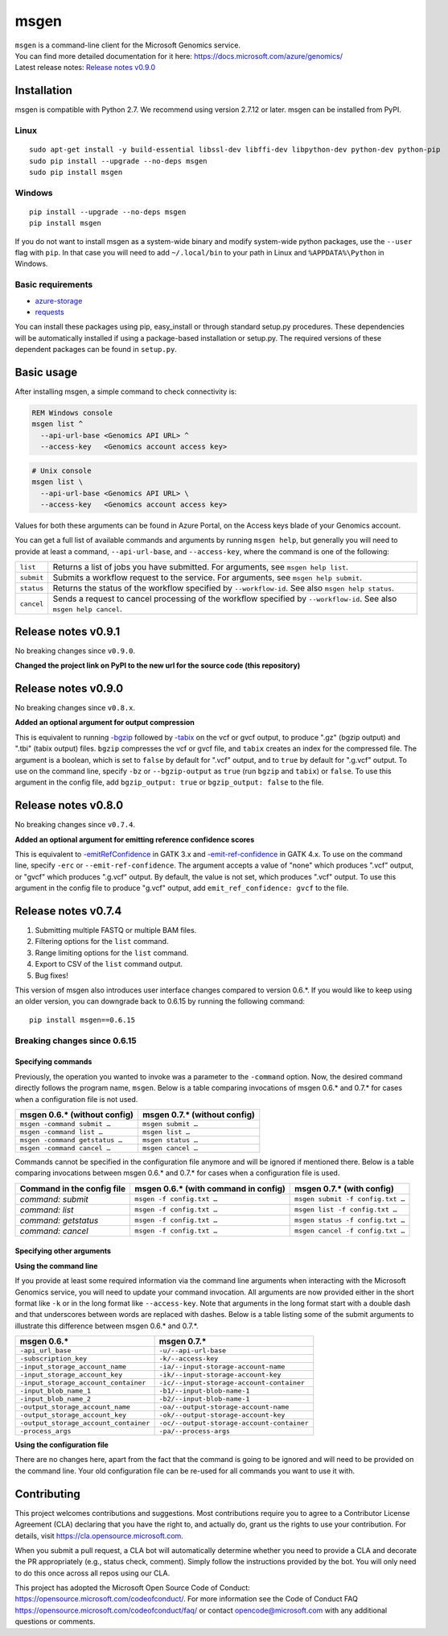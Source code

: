 msgen
========

| ``msgen`` is a command-line client for the Microsoft Genomics service.
| You can find more detailed documentation for it here: https://docs.microsoft.com/azure/genomics/
| Latest release notes: `Release notes v0.9.0`_

.. _Release notes: #release-notes-v0.9.0

Installation
---------------
msgen is compatible with Python 2.7. We recommend using version 2.7.12 or later. msgen can be installed from PyPI.

Linux
~~~~~
::

  sudo apt-get install -y build-essential libssl-dev libffi-dev libpython-dev python-dev python-pip
  sudo pip install --upgrade --no-deps msgen
  sudo pip install msgen

Windows
~~~~~~~
::

  pip install --upgrade --no-deps msgen
  pip install msgen


If you do not want to install msgen as a system-wide binary and modify system-wide python packages, use the
``--user`` flag with ``pip``. In that case you will need to add ``~/.local/bin`` to your path in Linux and
``%APPDATA%\Python`` in Windows.


Basic requirements
~~~~~~~~~~~~~~~~~~~
* `azure-storage`_
* `requests`_

You can install these packages using pip, easy_install or through standard
setup.py procedures. These dependencies will be automatically installed if
using a package-based installation or setup.py. The required versions of these
dependent packages can be found in ``setup.py``.

.. _azure-storage: https://pypi.python.org/pypi/azure-storage
.. _requests: https://pypi.python.org/pypi/requests


Basic usage
-------------
After installing msgen, a simple command to check connectivity is:

.. code-block:: bat

   REM Windows console
   msgen list ^
     --api-url-base <Genomics API URL> ^
     --access-key   <Genomics account access key>

.. code-block:: sh

   # Unix console
   msgen list \
     --api-url-base <Genomics API URL> \
     --access-key   <Genomics account access key>

Values for both these arguments can be found in Azure Portal, on the Access keys blade of your Genomics account.

You can get a full list of available commands and arguments by running ``msgen help``, but generally you will
need to provide at least a command, ``--api-url-base``, and ``--access-key``, where the command is one
of the following:

==========  =====
``list``    Returns a list of jobs you have submitted. For arguments, see ``msgen help list``.
``submit``  Submits a workflow request to the service. For arguments, see ``msgen help submit``.
``status``  Returns the status of the workflow specified by ``--workflow-id``. See also ``msgen help status``.
``cancel``  Sends a request to cancel processing of the workflow specified by ``--workflow-id``. See also ``msgen help cancel``.
==========  =====

Release notes v0.9.1
-----------------------------------------------------------------------------------------------------------------------------------------------------------------------------------------
No breaking changes since ``v0.9.0``.

| **Changed the project link on PyPI to the new url for the source code (this repository)**

Release notes v0.9.0
-----------------------------------------------------------------------------------------------------------------------------------------------------------------------------------------
No breaking changes since ``v0.8.x``.

| **Added an optional argument for output compression**

This is equivalent to running `-bgzip`_ followed by `-tabix`_ on the vcf or gvcf output, to produce ".gz" (bgzip output) and ".tbi" (tabix output) files.
``bgzip`` compresses the vcf or gvcf file, and ``tabix`` creates an index for the compressed file.
The argument is a boolean, which is set to ``false`` by default for ".vcf" output, and to ``true`` by default for ".g.vcf" output.
To use on the command line, specify ``-bz`` or ``--bgzip-output`` as ``true`` (run ``bgzip`` and ``tabix``) or ``false``.
To use this argument in the config file, add ``bgzip_output: true`` or ``bgzip_output: false`` to the file.

.. _-bgzip: http://www.htslib.org/doc/bgzip.html
.. _-tabix: www.htslib.org/doc/tabix.html

Release notes v0.8.0
-----------------------------------------------------------------------------------------------------------------------------------------------------------------------------------------
No breaking changes since ``v0.7.4``.

| **Added an optional argument for emitting reference confidence scores**

This is equivalent to `-emitRefConfidence`_ in GATK 3.x and `-emit-ref-confidence`_ in GATK 4.x. To use on the command line, specify ``-erc`` or ``--emit-ref-confidence``.
The argument accepts a value of "none" which produces ".vcf" output, or "gvcf" which produces ".g.vcf" output. By default, the value is not set, which produces ".vcf" output.
To use this argument in the config file to produce "g.vcf" output, add ``emit_ref_confidence: gvcf`` to the file.

.. _-emitRefConfidence: https://software.broadinstitute.org/gatk/documentation/tooldocs/3.8-0/org_broadinstitute_gatk_tools_walkers_haplotypecaller_HaplotypeCaller.php#--emitRefConfidence
.. _-emit-ref-confidence: https://software.broadinstitute.org/gatk/documentation/tooldocs/current/org_broadinstitute_hellbender_tools_walkers_haplotypecaller_HaplotypeCaller.php#--emit-ref-confidence

Release notes v0.7.4
--------------------------------------------------------------------------------------------------------------------------------------------------------------------------------------------------------

1. Submitting multiple FASTQ or multiple BAM files.
2. Filtering options for the ``list`` command.
3. Range limiting options for the ``list`` command.
4. Export to CSV of the ``list`` command output.
5. Bug fixes!

This version of msgen also introduces user interface changes compared to version 0.6.*.
If you would like to keep using an older version, you can downgrade back
to 0.6.15 by running the following command:

::

  pip install msgen==0.6.15

Breaking changes since 0.6.15
~~~~~~~~~~~~~~~~~~~~~~~~~~~~~~

Specifying commands
^^^^^^^^^^^^^^^^^^^^^^^^^^^

Previously, the operation you wanted to invoke was a parameter to the ``-command`` option.  Now, the desired command directly follows
the program name, ``msgen``. Below is a table comparing invocations of msgen 0.6.* and 0.7.* for cases when a configuration file is
not used.

+------------------------------+----------------------------+
|msgen 0.6.* (without config)  |msgen 0.7.* (without config)|
+==============================+============================+
|``msgen -command submit …``   |``msgen submit …``          |
+------------------------------+----------------------------+
|``msgen -command list …``     |``msgen list …``            |
+------------------------------+----------------------------+
|``msgen -command getstatus …``|``msgen status …``          |
+------------------------------+----------------------------+
|``msgen -command cancel …``   |``msgen cancel …``          |
+------------------------------+----------------------------+

Commands cannot be specified in the configuration file anymore and will be ignored if mentioned there. Below is a table comparing
invocations between msgen 0.6.* and 0.7.* for cases when a configuration file is used.

+--------------------------+------------------------------------+--------------------------------+
|Command in the config file|msgen 0.6.* (with command in config)|msgen 0.7.* (with config)       |
+==========================+====================================+================================+
|*command: submit*         |``msgen -f config.txt …``           |``msgen submit -f config.txt …``|
+--------------------------+------------------------------------+--------------------------------+
|*command: list*           |``msgen -f config.txt …``           |``msgen list -f config.txt …``  |
+--------------------------+------------------------------------+--------------------------------+
|*command: getstatus*      |``msgen -f config.txt …``           |``msgen status -f config.txt …``|
+--------------------------+------------------------------------+--------------------------------+
|*command: cancel*         |``msgen -f config.txt …``           |``msgen cancel -f config.txt …``|
+--------------------------+------------------------------------+--------------------------------+

Specifying other arguments
^^^^^^^^^^^^^^^^^^^^^^^^^^^

| **Using the command line**

If you provide at least some required information via the command line arguments when interacting with the Microsoft Genomics service,
you will need to update your command invocation. All arguments are now provided either in the short format like ``-k`` or in the long
format like ``--access-key``. Note that arguments in the long format start with a double dash and that underscores between words
are replaced with dashes. Below is a table listing some of the submit arguments to illustrate this difference between msgen 0.6.* and
0.7.*.

+-------------------------------------+------------------------------------------+
|msgen 0.6.*                          |msgen 0.7.*                               |
+=====================================+==========================================+
|``-api_url_base``                    |``-u/--api-url-base``                     |
+-------------------------------------+------------------------------------------+
|``-subscription_key``                |``-k/--access-key``                       |
+-------------------------------------+------------------------------------------+
|``-input_storage_account_name``      |``-ia/--input-storage-account-name``      |
+-------------------------------------+------------------------------------------+
|``-input_storage_account_key``       |``-ik/--input-storage-account-key``       |
+-------------------------------------+------------------------------------------+
|``-input_storage_account_container`` |``-ic/--input-storage-account-container`` |
+-------------------------------------+------------------------------------------+
|``-input_blob_name_1``               |``-b1/--input-blob-name-1``               |
+-------------------------------------+------------------------------------------+
|``-input_blob_name_2``               |``-b2/--input-blob-name-1``               |
+-------------------------------------+------------------------------------------+
|``-output_storage_account_name``     |``-oa/--output-storage-account-name``     |
+-------------------------------------+------------------------------------------+
|``-output_storage_account_key``      |``-ok/--output-storage-account-key``      |
+-------------------------------------+------------------------------------------+
|``-output_storage_account_container``|``-oc/--output-storage-account-container``|
+-------------------------------------+------------------------------------------+
|``-process_args``                    |``-pa/--process-args``                    |
+-------------------------------------+------------------------------------------+

| **Using the configuration file**

There are no changes here, apart from the fact that the command is going to be ignored and will need to be provided on the command line.
Your old configuration file can be re-used for all commands you want to use it with.



Contributing
---------------
This project welcomes contributions and suggestions.  Most contributions require you to agree to a
Contributor License Agreement (CLA) declaring that you have the right to, and actually do, grant us
the rights to use your contribution. For details, visit https://cla.opensource.microsoft.com.

When you submit a pull request, a CLA bot will automatically determine whether you need to provide
a CLA and decorate the PR appropriately (e.g., status check, comment). Simply follow the instructions
provided by the bot. You will only need to do this once across all repos using our CLA.

This project has adopted the Microsoft Open Source Code of Conduct: https://opensource.microsoft.com/codeofconduct/.
For more information see the Code of Conduct FAQ https://opensource.microsoft.com/codeofconduct/faq/ or
contact opencode@microsoft.com with any additional questions or comments.
